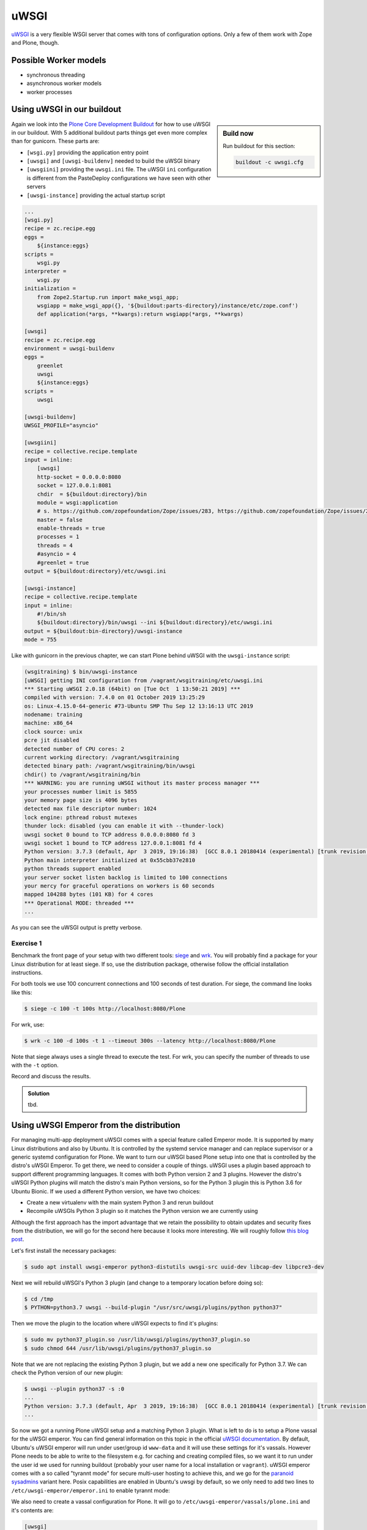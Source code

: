 uWSGI
=====

`uWSGI <https://uwsgi-docs.readthedocs.io/>`_ is a very flexible WSGI server that comes with tons of configuration options.
Only a few of them work with Zope and Plone, though.

Possible Worker models
----------------------

* synchronous threading
* asynchronous worker models
* worker processes

Using uWSGI in our buildout
---------------------------

.. sidebar:: Build now

    Run buildout for this section:

    ..  code-block:: bash

        buildout -c uwsgi.cfg

Again we look into the `Plone Core Development Buildout <https://github.com/plone/buildout.coredev>`_ for how to use uWSGI in our buildout.
With 5 additional buildout parts things get even more complex than for gunicorn.
These parts are:

* ``[wsgi.py]`` providing the application entry point
* ``[uwsgi]`` and ``[uwsgi-buildenv]`` needed to build the uWSGI binary
* ``[uwsgiini]`` providing the ``uwsgi.ini`` file.
  The uWSGI ``ini`` configuration is different from the PasteDeploy configurations we have seen with other servers
* ``[uwsgi-instance]`` providing the actual startup script

.. code-block:: ini

    ...
    [wsgi.py]
    recipe = zc.recipe.egg
    eggs =
        ${instance:eggs}
    scripts =
        wsgi.py
    interpreter =
        wsgi.py
    initialization =
        from Zope2.Startup.run import make_wsgi_app;
        wsgiapp = make_wsgi_app({}, '${buildout:parts-directory}/instance/etc/zope.conf')
        def application(*args, **kwargs):return wsgiapp(*args, **kwargs)

    [uwsgi]
    recipe = zc.recipe.egg
    environment = uwsgi-buildenv
    eggs =
        greenlet
        uwsgi
        ${instance:eggs}
    scripts =
        uwsgi

    [uwsgi-buildenv]
    UWSGI_PROFILE="asyncio"

    [uwsgiini]
    recipe = collective.recipe.template
    input = inline:
        [uwsgi]
        http-socket = 0.0.0.0:8080
        socket = 127.0.0.1:8081
        chdir  = ${buildout:directory}/bin
        module = wsgi:application
        # s. https://github.com/zopefoundation/Zope/issues/283, https://github.com/zopefoundation/Zope/issues/284
        master = false
        enable-threads = true
        processes = 1
        threads = 4
        #asyncio = 4
        #greenlet = true
    output = ${buildout:directory}/etc/uwsgi.ini

    [uwsgi-instance]
    recipe = collective.recipe.template
    input = inline:
        #!/bin/sh
        ${buildout:directory}/bin/uwsgi --ini ${buildout:directory}/etc/uwsgi.ini
    output = ${buildout:bin-directory}/uwsgi-instance
    mode = 755

Like with gunicorn in the previous chapter, we can start Plone behind uWSGI with the ``uwsgi-instance`` script:

.. code-block:: bash

    (wsgitraining) $ bin/uwsgi-instance
    [uWSGI] getting INI configuration from /vagrant/wsgitraining/etc/uwsgi.ini
    *** Starting uWSGI 2.0.18 (64bit) on [Tue Oct  1 13:50:21 2019] ***
    compiled with version: 7.4.0 on 01 October 2019 13:25:29
    os: Linux-4.15.0-64-generic #73-Ubuntu SMP Thu Sep 12 13:16:13 UTC 2019
    nodename: training
    machine: x86_64
    clock source: unix
    pcre jit disabled
    detected number of CPU cores: 2
    current working directory: /vagrant/wsgitraining
    detected binary path: /vagrant/wsgitraining/bin/uwsgi
    chdir() to /vagrant/wsgitraining/bin
    *** WARNING: you are running uWSGI without its master process manager ***
    your processes number limit is 5855
    your memory page size is 4096 bytes
    detected max file descriptor number: 1024
    lock engine: pthread robust mutexes
    thunder lock: disabled (you can enable it with --thunder-lock)
    uwsgi socket 0 bound to TCP address 0.0.0.0:8080 fd 3
    uwsgi socket 1 bound to TCP address 127.0.0.1:8081 fd 4
    Python version: 3.7.3 (default, Apr  3 2019, 19:16:38)  [GCC 8.0.1 20180414 (experimental) [trunk revision 259383]]
    Python main interpreter initialized at 0x55cbb37e2810
    python threads support enabled
    your server socket listen backlog is limited to 100 connections
    your mercy for graceful operations on workers is 60 seconds
    mapped 104288 bytes (101 KB) for 4 cores
    *** Operational MODE: threaded ***
    ...

As you can see the uWSGI output is pretty verbose.

Exercise 1
++++++++++

Benchmark the front page of your setup with two different tools: `siege <https://www.joedog.org/>`_ and `wrk <https://github.com/wg/wrk>`_.
You will probably find a package for your Linux distribution for at least siege.
If so, use the distribution package, otherwise follow the official installation instructions.

For both tools we use 100 concurrent connections and 100 seconds of test duration.
For siege, the command line looks like this:

.. code-block:: bash

    $ siege -c 100 -t 100s http://localhost:8080/Plone

For wrk, use:

.. code-block:: bash

    $ wrk -c 100 -d 100s -t 1 --timeout 300s --latency http://localhost:8080/Plone

Note that siege always uses a single thread to execute the test.
For wrk, you can specify the number of threads to use with the ``-t`` option.

Record and discuss the results.

..  admonition:: Solution
    :class: toggle

    tbd.


Using uWSGI Emperor from the distribution
-----------------------------------------

For managing multi-app deployment uWSGI comes with a special feature called Emperor mode.
It is supported by many Linux distributions and also by Ubuntu.
It is controlled by the systemd service manager and can replace supervisor or a generic systemd configuration for Plone.
We want to turn our uWSGI based Plone setup into one that is controlled by the distro's uWSGI Emperor.
To get there, we need to consider a couple of things.
uWSGI uses a plugin based approach to support different programming languages.
It comes with both Python version 2 and 3 plugins.
However the distro's uWSGI Python plugins will match the distro's main Python versions, so for the Python 3 plugin this is Python 3.6 for Ubuntu Bionic.
If we used a different Python version, we have two choices:

* Create a new virtualenv with the main system Python 3 and rerun buildout
* Recompile uWSGIs Python 3 plugin so it matches the Python version we are currently using

Although the first approach has the import advantage that we retain the possibility to obtain updates and security fixes from the distribution, we will go for the second here because it looks more interesting.
We will roughly follow `this blog post <https://www.paulox.net/2019/03/13/how-to-use-uwsgi-with-python-3-7-in-ubuntu-18-x/>`_.

Let's first install the necessary packages:

.. code-block:: bash

    $ sudo apt install uwsgi-emperor python3-distutils uwsgi-src uuid-dev libcap-dev libpcre3-dev

Next we will rebuild uWSGI's Python 3 plugin (and change to a temporary location before doing so):

.. code-block:: bash

    $ cd /tmp
    $ PYTHON=python3.7 uwsgi --build-plugin "/usr/src/uwsgi/plugins/python python37"

Then we move the plugin to the location where uWSGI expects to find it's plugins:

.. code-block:: bash

    $ sudo mv python37_plugin.so /usr/lib/uwsgi/plugins/python37_plugin.so
    $ sudo chmod 644 /usr/lib/uwsgi/plugins/python37_plugin.so

Note that we are not replacing the existing Python 3 plugin, but we add a new one specifically for Python 3.7.
We can check the Python version of our new plugin:

.. code-block:: bash

    $ uwsgi --plugin python37 -s :0
    ...
    Python version: 3.7.3 (default, Apr  3 2019, 19:16:38)  [GCC 8.0.1 20180414 (experimental) [trunk revision 259383]]
    ...

So now we got a running Plone uWSGI setup and a matching Python 3 plugin.
What is left to do is to setup a Plone vassal for the uWSGI emperor.
You can find general information on this topic in the official `uWSGI documentation <https://uwsgi-docs.readthedocs.io/en/latest/Emperor.html>`_.
By default, Ubuntu's uWSGI emperor will run under user/group id ``www-data`` and it will use these settings for it's vassals.
However Plone needs to be able to write to the filesystem e.g. for caching and creating compiled files, so we want it to run under the user id we used for running buildout (probably your user name for a local installation or ``vagrant``).
uWSGI emperor comes with a so called "tyrannt mode" for secure multi-user hosting to achieve this, and we go for the `paranoid sysadmins <https://uwsgi-docs.readthedocs.io/en/latest/Emperor.html#tyrant-mode-for-paranoid-sysadmins-linux-only>`_ variant here.
Posix capabilities are enabled in Ubuntu's uwsgi by default, so we only need to add two lines to ``/etc/uwsgi-emperor/emperor.ini`` to enable tyrannt mode:

.. code-block:: ini
    :emphasize-lines: 25,26

    # try to autoload appropriate plugin if "unknown" option has been specified
    autoload = true

    # enable master process manager
    master = true

    # spawn 2 uWSGI emperor worker processes
    workers = 2

    # automatically kill workers on master's death
    no-orphans = true

    # place timestamps into log
    log-date = true

    # user identifier of uWSGI processes
    uid = www-data

    # group identifier of uWSGI processes
    gid = www-data

    # vassals directory
    emperor = /etc/uwsgi-emperor/vassals

    emperor-tyrant = true
    cap = setgid,setuid

We also need to create a vassal configuration for Plone.
It will go to ``/etc/uwsgi-emperor/vassals/plone.ini`` and it's contents are:

.. code-block:: ini

    [uwsgi]
    uid = vagrant
    gid = vagrant
    http-socket = 0.0.0.0:8080
    socket = 127.0.0.1:8081
    plugins = python37
    virtualenv = /vagrant/wsgitraining
    wsgi-file = /vagrant/wsgitraining/bin/wsgi.py
    master = false
    enable-threads = true
    processes = 1
    threads = 4

The important (and not quite obvious from the docs, see this `mail post <http://lists.unbit.it/pipermail/uwsgi/2015-March/007918.html>`_) thing to note here as that this file must be owned by the same user we intend to use for running the vassal:

.. code-block:: bash

    sudo chown vagrant.vagrant /etc/uwsgi-emperor/vassals/plone.ini

The final step is to restart the uWSGI emperor ``systemd`` service (make sure you have a running ZEO server before this):

.. code-block:: ini

    $ sudo service uwsgi-emperor restart

We can then use ``sudo tail -f /var/log/uwsgi/emperor.log`` to see what's going on.

Exercise 2
++++++++++

Change the Plone vassal configuration so that it uses it's own logfile.

..  admonition:: Solution
    :class: toggle

    You will first need to add the logfile location to ``/etc/uwsgi/vassals/plone.ini``:

    .. code-block:: ini
        :emphasize-lines: 13

        [uwsgi]
        uid = vagrant
        gid = vagrant
        http-socket = 0.0.0.0:8080
        socket = 127.0.0.1:8081
        plugins = python37
        virtualenv = /vagrant/wsgitraining
        wsgi-file = /vagrant/wsgitraining/bin/wsgi.py
        master = false
        enable-threads = true
        processes = 1
        threads = 4
        daemonize = /var/log/uwsgi/plone.log

    The tricky part however is to get the file permissions right.
    By default, only root is allowed to write to ``/var/log/uwsgi``, but the vassal is running as ``vagrant.vagrant``.
    We resolve to changing the group ownership for ``/var/log/uwsgi`` and giving the group write access:

    .. code-block:: bash

        $ sudo chgrp vagrant /var/log/uwsgi
        $ sudo chmod g+w /var/log/uwsgi
        $ ls -ld /var/log/uwsgi
        drwxrwxr-x 2 root vagrant 4096 Oct  2 09:51 /var/log/uwsgi

    Alternatively we could of course write the logfile to a different location, e.g. ``${buildout:directory}/var/log``.

